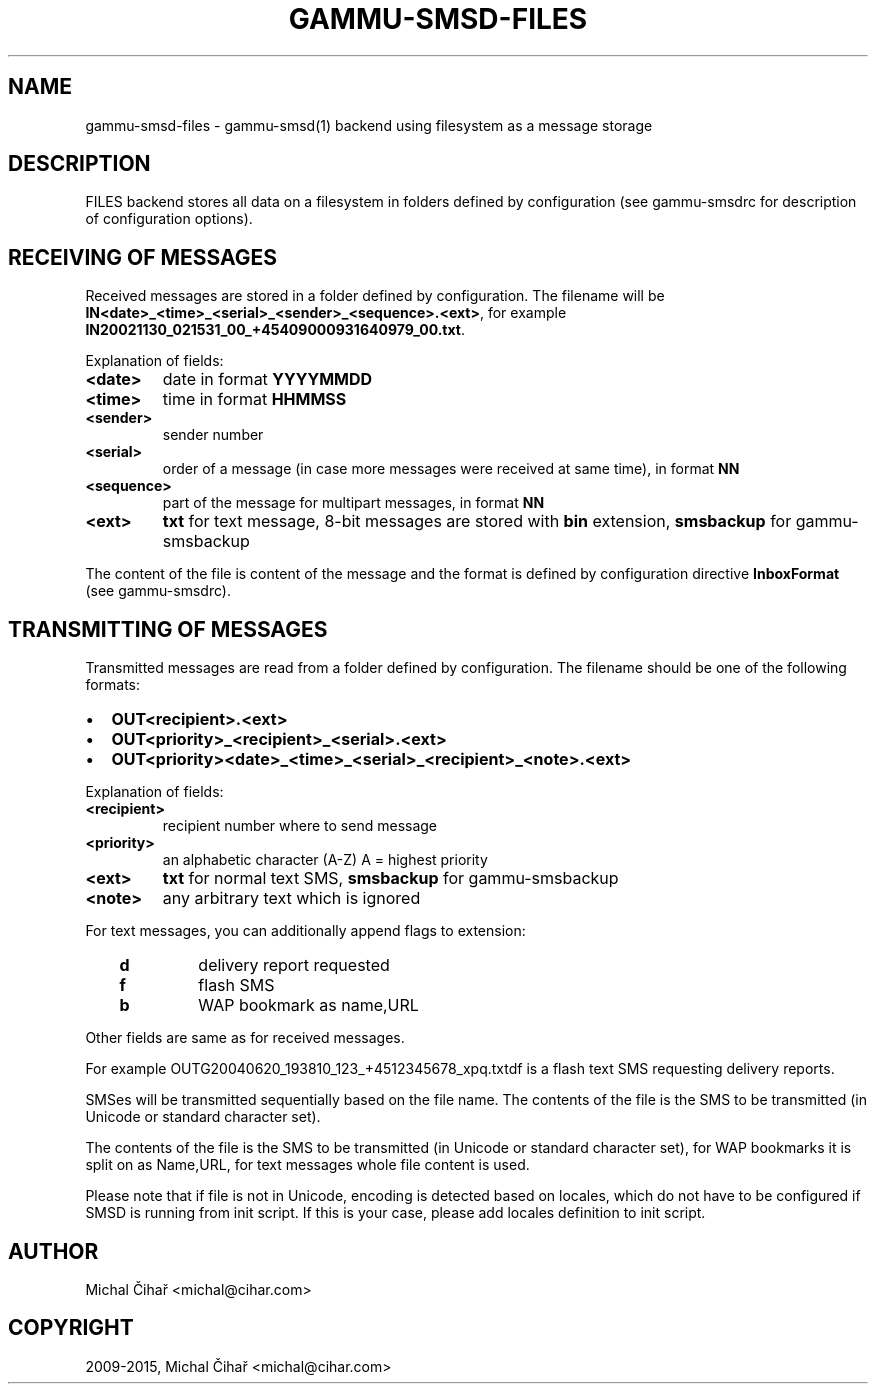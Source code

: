 .\" Man page generated from reStructuredText.
.
.TH "GAMMU-SMSD-FILES" "7" "Dec 12, 2016" "1.38.1" "Gammu"
.SH NAME
gammu-smsd-files \- gammu-smsd(1) backend using filesystem as a message storage
.
.nr rst2man-indent-level 0
.
.de1 rstReportMargin
\\$1 \\n[an-margin]
level \\n[rst2man-indent-level]
level margin: \\n[rst2man-indent\\n[rst2man-indent-level]]
-
\\n[rst2man-indent0]
\\n[rst2man-indent1]
\\n[rst2man-indent2]
..
.de1 INDENT
.\" .rstReportMargin pre:
. RS \\$1
. nr rst2man-indent\\n[rst2man-indent-level] \\n[an-margin]
. nr rst2man-indent-level +1
.\" .rstReportMargin post:
..
.de UNINDENT
. RE
.\" indent \\n[an-margin]
.\" old: \\n[rst2man-indent\\n[rst2man-indent-level]]
.nr rst2man-indent-level -1
.\" new: \\n[rst2man-indent\\n[rst2man-indent-level]]
.in \\n[rst2man-indent\\n[rst2man-indent-level]]u
..
.SH DESCRIPTION
.sp
FILES backend stores all data on a filesystem in folders defined by
configuration (see gammu\-smsdrc for description of configuration options).
.SH RECEIVING OF MESSAGES
.sp
Received messages are stored in a folder defined by configuration. The
filename will be \fBIN<date>_<time>_<serial>_<sender>_<sequence>.<ext>\fP,
for example \fBIN20021130_021531_00_+45409000931640979_00.txt\fP\&.
.sp
Explanation of fields:
.INDENT 0.0
.TP
.B \fB<date>\fP
date in format \fBYYYYMMDD\fP
.TP
.B \fB<time>\fP
time in format \fBHHMMSS\fP
.TP
.B \fB<sender>\fP
sender number
.TP
.B \fB<serial>\fP
order of a message (in case more messages were received at same time), in format \fBNN\fP
.TP
.B \fB<sequence>\fP
part of the message for multipart messages, in format \fBNN\fP
.TP
.B \fB<ext>\fP
\fBtxt\fP for text message, 8\-bit messages are stored with \fBbin\fP extension, \fBsmsbackup\fP for gammu\-smsbackup
.UNINDENT
.sp
The content of the file is content of the message and the format is defined by
configuration directive \fBInboxFormat\fP (see gammu\-smsdrc).
.SH TRANSMITTING OF MESSAGES
.sp
Transmitted messages are read from a folder defined by configuration. The
filename should be one of the following formats:
.INDENT 0.0
.IP \(bu 2
\fBOUT<recipient>.<ext>\fP
.IP \(bu 2
\fBOUT<priority>_<recipient>_<serial>.<ext>\fP
.IP \(bu 2
\fBOUT<priority><date>_<time>_<serial>_<recipient>_<note>.<ext>\fP
.UNINDENT
.sp
Explanation of fields:
.INDENT 0.0
.TP
.B \fB<recipient>\fP
recipient number where to send message
.TP
.B \fB<priority>\fP
an alphabetic character (A\-Z) A = highest priority
.TP
.B \fB<ext>\fP
\fBtxt\fP for normal text SMS, \fBsmsbackup\fP for gammu\-smsbackup
.TP
.B \fB<note>\fP
any arbitrary text which is ignored
.UNINDENT
.sp
For text messages, you can additionally append flags to extension:
.INDENT 0.0
.INDENT 3.5
.INDENT 0.0
.TP
.B \fBd\fP
delivery report requested
.TP
.B \fBf\fP
flash SMS
.TP
.B \fBb\fP
WAP bookmark as name,URL
.UNINDENT
.UNINDENT
.UNINDENT
.sp
Other fields are same as for received messages.
.sp
For example OUTG20040620_193810_123_+4512345678_xpq.txtdf is a flash text SMS
requesting delivery reports.
.sp
SMSes will be transmitted sequentially based on the file name. The contents of
the file is the SMS to be transmitted (in Unicode or standard character set).
.sp
The contents of the file is the SMS to be transmitted (in Unicode or standard
character set), for WAP bookmarks it is split on as Name,URL, for text
messages whole file content is used.
.sp
Please note that if file is not in Unicode, encoding is detected based on
locales, which do not have to be configured if SMSD is running from init
script. If this is your case, please add locales definition to init script.
.SH AUTHOR
Michal Čihař <michal@cihar.com>
.SH COPYRIGHT
2009-2015, Michal Čihař <michal@cihar.com>
.\" Generated by docutils manpage writer.
.
